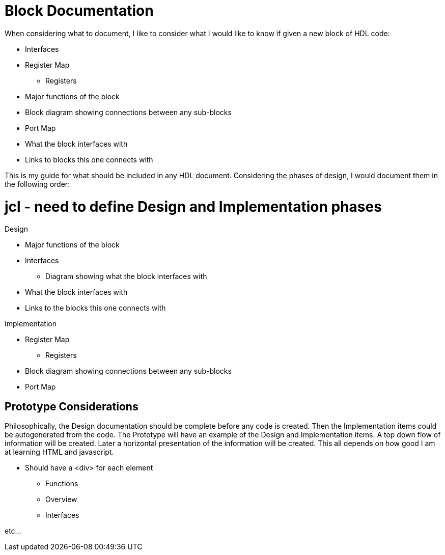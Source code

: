 Block Documentation
===================

When considering what to document, I like to consider what I would like to know if given a new block of HDL code:

* Interfaces
* Register Map
** Registers
* Major functions of the block
* Block diagram showing connections between any sub-blocks
* Port Map
* What the block interfaces with
* Links to blocks this one connects with

This is my guide for what should be included in any HDL document.
Considering the phases of design, I would document them in the following order:

# jcl - need to define Design and Implementation phases

.Design

* Major functions of the block
* Interfaces
** Diagram showing what the block interfaces with
* What the block interfaces with
* Links to the blocks this one connects with

.Implementation

* Register Map
** Registers
* Block diagram showing connections between any sub-blocks
* Port Map

Prototype Considerations
------------------------

Philosophically, the Design documentation should be complete before any code is created.
Then the Implementation items could be autogenerated from the code.
The Prototype will have an example of the Design and Implementation items.
A top down flow of information will be created.
Later a horizontal presentation of the information will be created.
This all depends on how good I am at learning HTML and javascript.

* Should have a <div> for each element
** Functions
** Overview
** Interfaces

etc...

